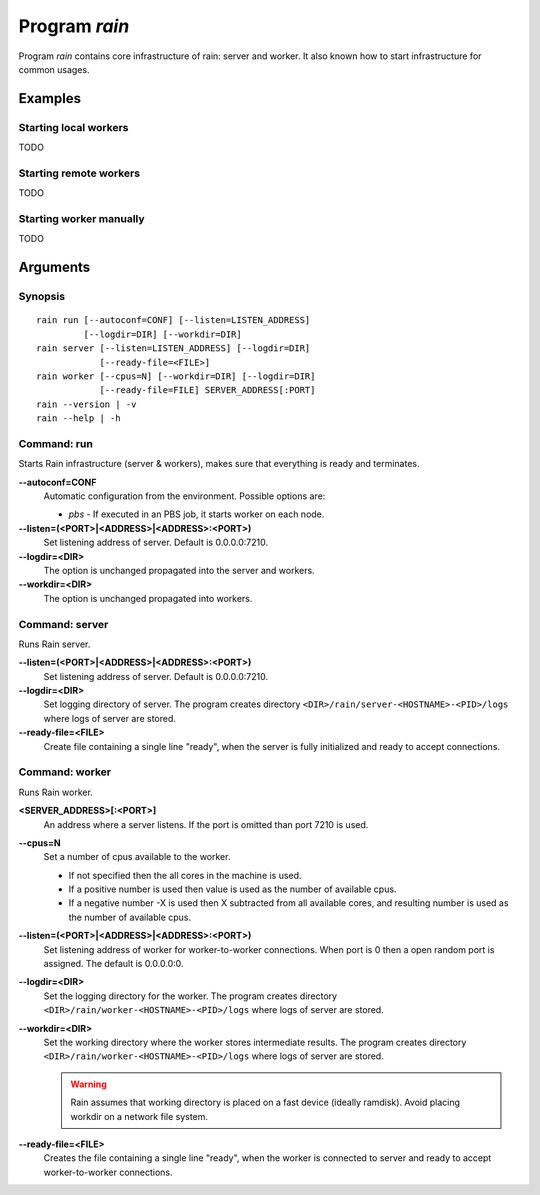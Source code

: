 
Program *rain*
**************

Program *rain* contains core infrastructure of rain: server and worker. It also
known how to start infrastructure for common usages.

Examples
========

Starting local workers
----------------------

TODO

Starting remote workers
-----------------------

TODO

Starting worker manually
------------------------

TODO


Arguments
=========

Synopsis
--------

::

  rain run [--autoconf=CONF] [--listen=LISTEN_ADDRESS]
           [--logdir=DIR] [--workdir=DIR]
  rain server [--listen=LISTEN_ADDRESS] [--logdir=DIR]
              [--ready-file=<FILE>]
  rain worker [--cpus=N] [--workdir=DIR] [--logdir=DIR]
              [--ready-file=FILE] SERVER_ADDRESS[:PORT]
  rain --version | -v
  rain --help | -h
 

Command: run
------------

Starts Rain infrastructure (server & workers), makes sure that everything is
ready and terminates.

**--autoconf=CONF**
  Automatic configuration from the environment. Possible options are:

  - *pbs* - If executed in an PBS job, it starts worker on each node.

**--listen=(<PORT>|<ADDRESS>|<ADDRESS>:<PORT>)**
  Set listening address of server. Default is 0.0.0.0:7210.

**--logdir=<DIR>**
  The option is unchanged propagated into the server and workers.

**--workdir=<DIR>**
  The option is unchanged propagated into workers.


Command: server
---------------

Runs Rain server.

**--listen=(<PORT>|<ADDRESS>|<ADDRESS>:<PORT>)**
  Set listening address of server. Default is 0.0.0.0:7210.

**--logdir=<DIR>**
  Set logging directory of server. The program creates directory
  ``<DIR>/rain/server-<HOSTNAME>-<PID>/logs`` where logs of server are stored.

**--ready-file=<FILE>**
  Create file containing a single line "ready", when the server is fully initialized
  and ready to accept connections.


Command: worker
---------------

Runs Rain worker.

**<SERVER_ADDRESS>[:<PORT>]**
  An address where a server listens. If the port is omitted than port 7210 is
  used.

**--cpus=N**
  Set a number of cpus available to the worker.

  * If not specified then the all cores in the machine is used.
  * If a positive number is used then value is used as the number of available
    cpus.
  * If a negative number -X is used then X subtracted from all available cores,
    and resulting number is used as the number of available cpus.

**--listen=(<PORT>|<ADDRESS>|<ADDRESS>:<PORT>)**
  Set listening address of worker for worker-to-worker connections. When port is
  0 then a open random port is assigned. The default is 0.0.0.0:0.

**--logdir=<DIR>**
  Set the logging directory for the worker. The program creates directory
  ``<DIR>/rain/worker-<HOSTNAME>-<PID>/logs`` where logs of server are stored.

**--workdir=<DIR>**
  Set the working directory where the worker stores intermediate results.
  The program creates directory ``<DIR>/rain/worker-<HOSTNAME>-<PID>/logs``
  where logs of server are stored.

  .. warning::
     Rain assumes that working directory is placed on a fast device (ideally
     ramdisk). Avoid placing workdir on a network file system.

**--ready-file=<FILE>**
  Creates the file containing a single line "ready", when the worker is
  connected to server and ready to accept worker-to-worker connections.
